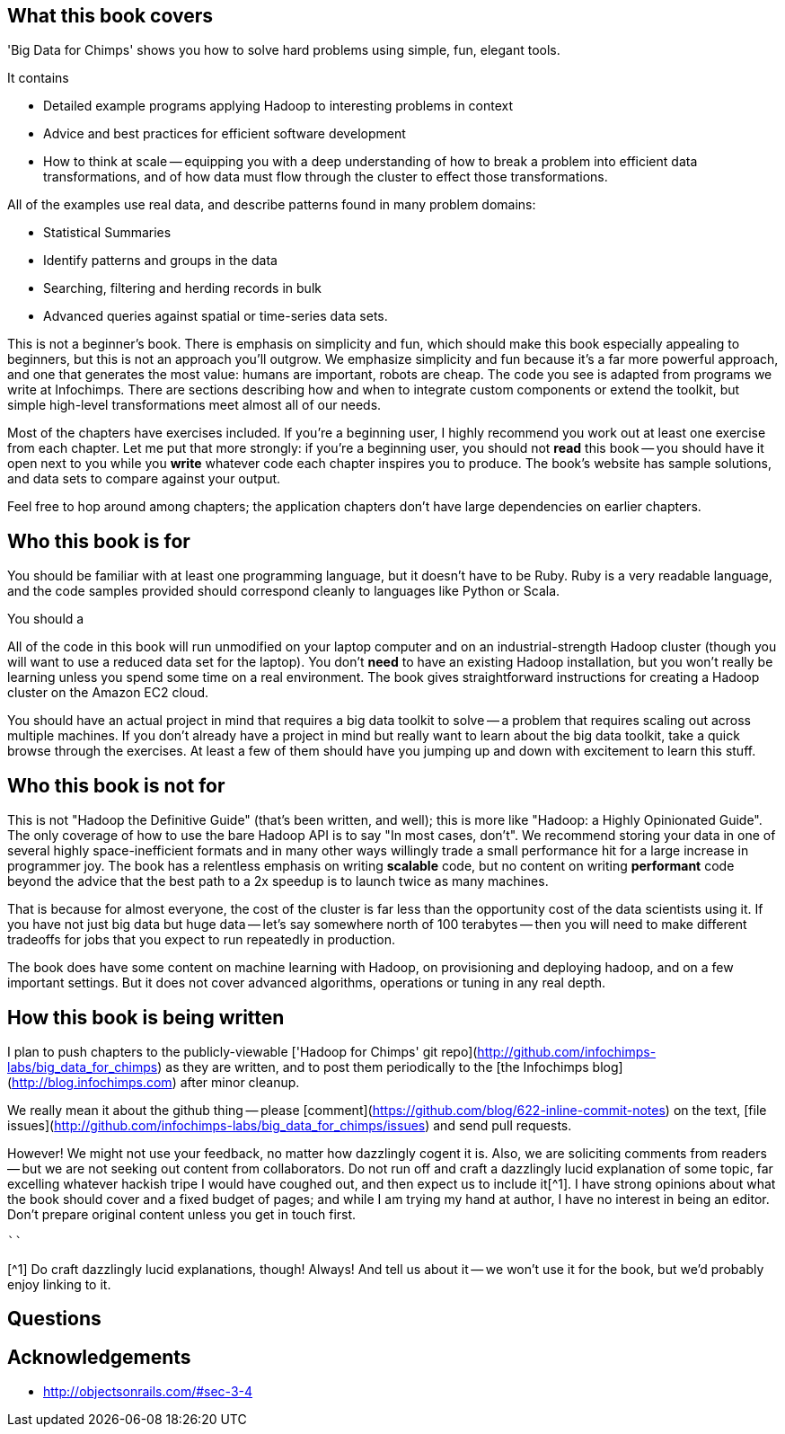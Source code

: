 == What this book covers ==

'Big Data for Chimps' shows you how to solve hard problems using simple, fun, elegant tools. 

It contains

* Detailed example programs applying Hadoop to interesting problems in context
* Advice and best practices for efficient software development
* How to think at scale -- equipping you with a deep understanding of how to break a problem into efficient data transformations, and of how data must flow through the cluster to effect those transformations.

All of the examples use real data, and describe patterns found in many problem domains:

* Statistical Summaries
* Identify patterns and groups in the data
* Searching, filtering and herding records in bulk
* Advanced queries against spatial or time-series data sets.

This is not a beginner's book. There is emphasis on simplicity and fun, which should make this book especially appealing to beginners, but this is not an approach you'll outgrow. We emphasize simplicity and fun because it's a far more powerful approach, and one that generates the most value: humans are important, robots are cheap. The code you see is adapted from programs we write at Infochimps. There are sections describing how and when to integrate custom components or extend the toolkit, but simple high-level transformations meet almost all of our needs.

Most of the chapters have exercises included. If you're a beginning user, I highly recommend you work out at least one exercise from each chapter. Let me put that more strongly: if you're a beginning user, you should not *read* this book -- you should have it open next to you while you *write* whatever code each chapter inspires you to produce. The book's website has sample solutions, and data sets to compare against your output.

Feel free to hop around among chapters; the application chapters don't have large dependencies on earlier chapters. 

== Who this book is for ==

You should be familiar with at least one programming language, but it doesn't have to be Ruby. Ruby is a very readable language, and the code samples provided should correspond cleanly to languages like Python or Scala.

You should a

All of the code in this book will run unmodified on your laptop computer and on an industrial-strength Hadoop cluster (though you will want to use a reduced data set for the laptop). You don't *need* to have an existing Hadoop installation, but you won't really be learning unless you spend some time on a real environment. The book gives straightforward instructions for creating a Hadoop cluster on the Amazon EC2 cloud.

You should have an actual project in mind that requires a big data toolkit to solve -- a problem that requires scaling out across multiple machines. If you don't already have a project in mind but really want to learn about the big data toolkit, take a quick browse through the exercises. At least a few of them should have you jumping up and down with excitement to learn this stuff.

== Who this book is not for ==

This is not "Hadoop the Definitive Guide" (that's been written, and well); this is more like "Hadoop: a Highly Opinionated Guide".  The only coverage of how to use the bare Hadoop API is to say "In most cases, don't". We recommend storing your data in one of several highly space-inefficient formats and in many other ways willingly trade a small performance hit for a large increase in programmer joy. The book has a relentless emphasis on writing *scalable* code, but no content on writing *performant* code beyond the advice that the best path to a 2x speedup is to launch twice as many machines.

That is because for almost everyone, the cost of the cluster is far less than the opportunity cost of the data scientists using it. If you have not just big data but huge data -- let's say somewhere north of 100 terabytes -- then you will need to make different tradeoffs for jobs that you expect to run repeatedly in production. 

The book does have some content on machine learning with Hadoop, on provisioning and deploying hadoop, and on a few important settings. But it does not cover advanced algorithms, operations or tuning in any real depth.

== How this book is being written ==

I plan to push chapters to the publicly-viewable ['Hadoop for Chimps' git repo](http://github.com/infochimps-labs/big_data_for_chimps) as they are written, and to post them periodically to the [the Infochimps blog](http://blog.infochimps.com) after minor cleanup.

We really mean it about the github thing -- please [comment](https://github.com/blog/622-inline-commit-notes) on the text, [file issues](http://github.com/infochimps-labs/big_data_for_chimps/issues) and send pull requests. 

However! We might not use your feedback, no matter how dazzlingly cogent it is. Also, we are soliciting comments from readers -- but we are not seeking out content from collaborators. Do not run off and craft a dazzlingly lucid explanation of some topic, far excelling whatever hackish tripe I would have coughed out, and then expect us to include it[^1]. I have strong opinions about what the book should cover and a fixed budget of pages; and while I am trying my hand at author, I have no interest in being an editor. Don't prepare original content unless you get in touch first.

``````````````````````````````````````````````````````````````````````````

[^1] Do craft dazzlingly lucid explanations, though! Always! And tell us about it -- we won't use it for the book, but we'd probably enjoy linking to it.

== Questions ==

== Acknowledgements ==

* http://objectsonrails.com/#sec-3-4

